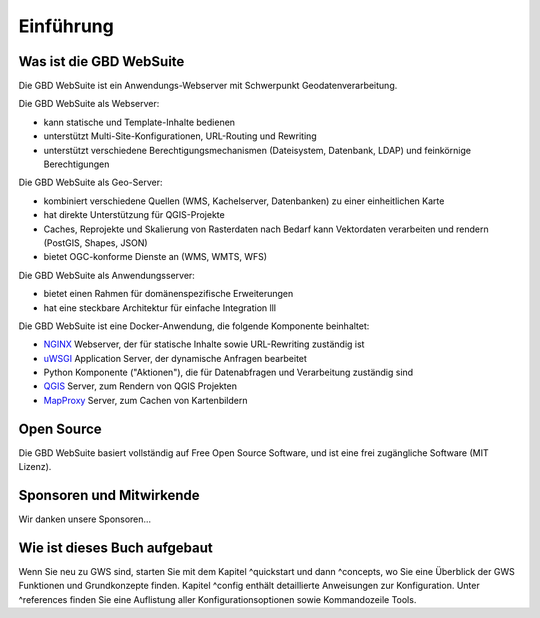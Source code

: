 Einführung
==========

Was ist die GBD WebSuite
------------------------

Die GBD WebSuite ist ein Anwendungs-Webserver mit Schwerpunkt Geodatenverarbeitung.

Die GBD WebSuite als Webserver:

- kann statische und Template-Inhalte bedienen
- unterstützt Multi-Site-Konfigurationen, URL-Routing und Rewriting
- unterstützt verschiedene Berechtigungsmechanismen (Dateisystem, Datenbank, LDAP) und feinkörnige Berechtigungen

Die GBD WebSuite als Geo-Server:

- kombiniert verschiedene Quellen (WMS, Kachelserver, Datenbanken) zu einer einheitlichen Karte
- hat direkte Unterstützung für QGIS-Projekte
- Caches, Reprojekte und Skalierung von Rasterdaten nach Bedarf kann Vektordaten verarbeiten und rendern (PostGIS, Shapes, JSON)
- bietet OGC-konforme Dienste an (WMS, WMTS, WFS)

Die GBD WebSuite als Anwendungsserver:

- bietet einen Rahmen für domänenspezifische Erweiterungen
- hat eine steckbare Architektur für einfache Integration lll

Die GBD WebSuite ist eine Docker-Anwendung, die folgende Komponente beinhaltet:

- `NGINX <https://www.nginx.com/>`_ Webserver, der für statische Inhalte sowie URL-Rewriting zuständig ist
- `uWSGI <https://github.com/unbit/uwsgi>`_ Application Server, der dynamische Anfragen bearbeitet
- Python Komponente ("Aktionen"), die für Datenabfragen und Verarbeitung zuständig sind
- `QGIS <https://qgis.org>`_ Server, zum Rendern von QGIS Projekten
- `MapProxy <https://mapproxy.org/>`_ Server, zum Cachen von Kartenbildern

Open Source
-----------

Die GBD WebSuite basiert vollständig auf Free Open Source Software, und ist eine frei zugängliche Software (MIT Lizenz).

Sponsoren und Mitwirkende
-------------------------

Wir danken unsere Sponsoren...

Wie ist dieses Buch aufgebaut
-----------------------------

Wenn Sie neu zu GWS sind, starten Sie mit dem Kapitel ^quickstart und dann ^concepts, wo Sie eine Überblick der GWS Funktionen und Grundkonzepte  finden. Kapitel ^config enthält detaillierte Anweisungen zur Konfiguration. Unter ^references finden Sie eine Auflistung aller Konfigurationsoptionen sowie Kommandozeile Tools.

